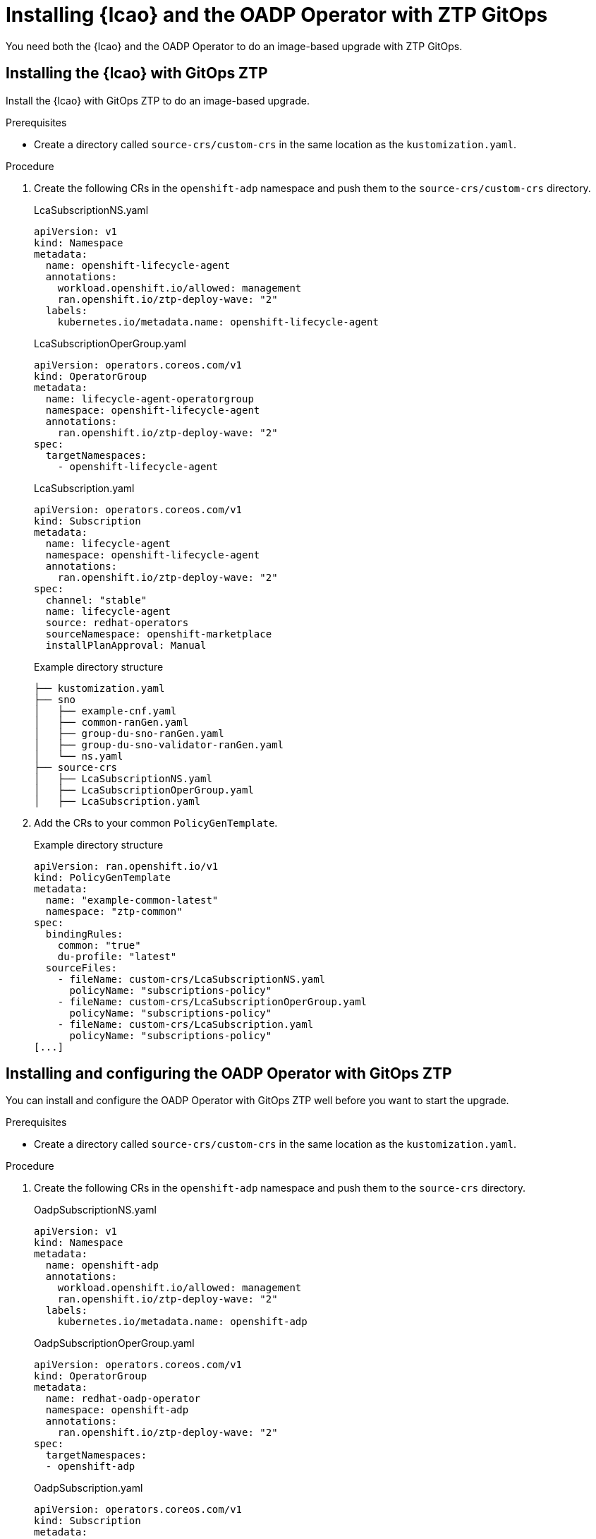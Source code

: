 // Module included in the following assemblies:
// * scalability_and_performance/ztp-image-based-upgrade.adoc

:_mod-docs-content-type: PROCEDURE
[id="zp-image-based-upgrade-installing-operators-with-gitops_{context}"]
= Installing {lcao} and the OADP Operator with ZTP GitOps

You need both the {lcao} and the OADP Operator to do an image-based upgrade with ZTP GitOps.

[id="zp-image-based-upgrade-installing-lcao-with-gitops_{context}"]
== Installing the {lcao} with GitOps ZTP

Install the {lcao} with GitOps ZTP to do an image-based upgrade.

.Prerequisites

* Create a directory called `source-crs/custom-crs` in the same location as the `kustomization.yaml`.

.Procedure

. Create the following CRs in the `openshift-adp` namespace and push them to the `source-crs/custom-crs` directory.
+
--
.LcaSubscriptionNS.yaml
[source,yaml]
----
apiVersion: v1
kind: Namespace
metadata:
  name: openshift-lifecycle-agent
  annotations:
    workload.openshift.io/allowed: management
    ran.openshift.io/ztp-deploy-wave: "2"
  labels:
    kubernetes.io/metadata.name: openshift-lifecycle-agent
----

.LcaSubscriptionOperGroup.yaml
[source,yaml]
----
apiVersion: operators.coreos.com/v1
kind: OperatorGroup
metadata:
  name: lifecycle-agent-operatorgroup
  namespace: openshift-lifecycle-agent
  annotations:
    ran.openshift.io/ztp-deploy-wave: "2"
spec:
  targetNamespaces:
    - openshift-lifecycle-agent
----

.LcaSubscription.yaml
[source,yaml]
----
apiVersion: operators.coreos.com/v1
kind: Subscription
metadata:
  name: lifecycle-agent
  namespace: openshift-lifecycle-agent
  annotations:
    ran.openshift.io/ztp-deploy-wave: "2"
spec:
  channel: "stable"
  name: lifecycle-agent
  source: redhat-operators
  sourceNamespace: openshift-marketplace
  installPlanApproval: Manual
----

.Example directory structure
[source,terminal]
----
├── kustomization.yaml
├── sno
│   ├── example-cnf.yaml
│   ├── common-ranGen.yaml
│   ├── group-du-sno-ranGen.yaml
│   ├── group-du-sno-validator-ranGen.yaml
│   └── ns.yaml
├── source-crs
│   ├── LcaSubscriptionNS.yaml
│   ├── LcaSubscriptionOperGroup.yaml
│   ├── LcaSubscription.yaml
----
--

. Add the CRs to your common `PolicyGenTemplate`.
+
.Example directory structure
[source,yaml]
----
apiVersion: ran.openshift.io/v1
kind: PolicyGenTemplate
metadata:
  name: "example-common-latest"
  namespace: "ztp-common"
spec:
  bindingRules:
    common: "true"
    du-profile: "latest"
  sourceFiles:
    - fileName: custom-crs/LcaSubscriptionNS.yaml
      policyName: "subscriptions-policy"
    - fileName: custom-crs/LcaSubscriptionOperGroup.yaml
      policyName: "subscriptions-policy"
    - fileName: custom-crs/LcaSubscription.yaml
      policyName: "subscriptions-policy"
[...]
----

[id="zp-image-based-upgrade-installing-oadp-with-gitops_{context}"]
== Installing and configuring the OADP Operator with GitOps ZTP

You can install and configure the OADP Operator with GitOps ZTP well before you want to start the upgrade.

.Prerequisites

* Create a directory called `source-crs/custom-crs` in the same location as the `kustomization.yaml`.

.Procedure

. Create the following CRs in the `openshift-adp` namespace and push them to the `source-crs` directory.
+
--
.OadpSubscriptionNS.yaml
[source,yaml]
----
apiVersion: v1
kind: Namespace
metadata:
  name: openshift-adp
  annotations:
    workload.openshift.io/allowed: management
    ran.openshift.io/ztp-deploy-wave: "2"
  labels:
    kubernetes.io/metadata.name: openshift-adp
----

.OadpSubscriptionOperGroup.yaml
[source,yaml]
----
apiVersion: operators.coreos.com/v1
kind: OperatorGroup
metadata:
  name: redhat-oadp-operator
  namespace: openshift-adp
  annotations:
    ran.openshift.io/ztp-deploy-wave: "2"
spec:
  targetNamespaces:
  - openshift-adp
----

.OadpSubscription.yaml
[source,yaml]
----
apiVersion: operators.coreos.com/v1
kind: Subscription
metadata:
  name: redhat-oadp-operator
  namespace: openshift-adp
  annotations:
    ran.openshift.io/ztp-deploy-wave: "2"
spec:
  channel: stable-1.3
  name: redhat-oadp-operator
  source: redhat-operators
  sourceNamespace: openshift-marketplace
  installPlanApproval: Manual
status:
  state: AtLatestKnown
----

.Example directory structure
[source,terminal]
----
├── kustomization.yaml
├── sno
│   ├── example-cnf.yaml
│   ├── common-ranGen.yaml
│   ├── group-du-sno-ranGen.yaml
│   ├── group-du-sno-validator-ranGen.yaml
│   └── ns.yaml
├── source-crs
│   ├── OadpSubscriptionNS.yaml
│   ├── OadpSubscriptionOperGroup.yaml
│   ├── OadpSubscription.yaml
----
--

. Add the CRs to your common `PolicyGenTemplate`.
+
.Example directory structure
+
[source,yaml]
----
apiVersion: ran.openshift.io/v1
kind: PolicyGenTemplate
metadata:
  name: "example-common-latest"
  namespace: "ztp-common"
spec:
  bindingRules:
    common: "true"
    du-profile: "latest"
  sourceFiles:
    - fileName: custom-crs/OadpSubscriptionNS.yaml
      policyName: "subscriptions-policy"
    - fileName: custom-crs/OadpSubscriptionOperGroup.yaml
      policyName: "subscriptions-policy"
    - fileName: custom-crs/OadpSubscription.yaml
      policyName: "subscriptions-policy"
[...]
----

. Create the `DataProtectionApplication` CR and the S3 secret.

.. Create the following CRs in your `source-crs/custom-crs` directory:
+
--
.DataProtectionApplication.yaml
[source,yaml]
----
apiVersion: oadp.openshift.io/v1
kind: DataProtectionApplication
metadata:
  name: dataprotectionapplication
  namespace: openshift-adp
  annotations:
    ran.openshift.io/ztp-deploy-wave: "100"
spec:
  configuration:
    restic:
      enable: false <1>
    velero:
      defaultPlugins:
        - aws
        - openshift
      resourceTimeout: 10m
  backupLocations:
    - velero:
        config:
          profile: "default"
          region: minio
          s3Url: <your_S3_URL> <2>
          insecureSkipTLSVerify: "true"
          s3ForcePathStyle: "true"
        provider: aws
        default: true
        credential:
          key: cloud
          name: cloud-credentials
        objectStorage:
          bucket: <your_bucket_name> <3>
          prefix: <cluster_name> <3>
status:
  conditions:
  - reason: Complete
    status: "True"
    type: Reconciled
----
<1> The `spec.configuration.restic.enable` field must be set to `false` for an image-based upgrade because persistent volume contents are retained and resued after the upgrade.
<2> Specify the URL for you S3-compatible bucket.
<3> The `bucket` and `prefix` fields are used to generate the name of your bucket and a subdirectory of your bucket. The combination of these values must be unique for each target cluster to avoid interference between them. To ensure a unique storage directory for each target cluster, you can use the {rh-rhacm} hub template function, for example, `prefix: {{hub .ManagedClusterName hub}}`.

.OadpSecret.yaml
[source,yaml]
----
apiVersion: v1
kind: Secret
metadata:
  name: cloud-credentials
  namespace: openshift-adp
  annotations:
    ran.openshift.io/ztp-deploy-wave: "100"
type: Opaque
----

.OadpBackupStorageLocationStatus.yaml
[source,yaml]
----
apiVersion: velero.io/v1
kind: BackupStorageLocation
metadata:
  namespace: openshift-adp
  annotations:
    ran.openshift.io/ztp-deploy-wave: "100"
status:
  phase: Available
----

The `OadpBackupStorageLocationStatus.yaml` CR verifies the availability of backup storage locations created by OADP.
--

.. Add the CRs to your site `PolicyGenTemplate` with overrides.
+
[source,yaml]
----
apiVersion: ran.openshift.io/v1
kind: PolicyGenTemplate
metadata:
  name: "example-cnf"
  namespace: "ztp-site"
spec:
  bindingRules:
    sites: "example-cnf"
    du-profile: "latest"
  mcp: "master"
  sourceFiles:
    ...
    - fileName: OadpSecret.yaml
      policyName: "config-policy"
      data:
        cloud: <your_credentials> <1>
    - fileName: DataProtectionApplication.yaml
      policyName: "config-policy"
      spec:
        backupLocations:
          - velero:
              config:
                region: minio
                s3Url: <your_S3_URL> <2>
              objectStorage:
                bucket: <your_bucket_name> <3>
                prefix: <cluster-name> <3>
    - fileName: OadpBackupStorageLocationStatus.yaml
      policyName: "config-policy"
----
<1> Specify your credentials for your OADP secret.
<2> Specify the URL of your S3-compatible bucket.
<3> The `bucket` and `prefix` fields are used to generate the name of your bucket and a subdirectory of your bucket. The combination of these values must be unique for each target cluster to avoid interference between them. To ensure a unique storage directory for each target cluster, you can use the {rh-rhacm} hub template function, for example, `prefix: {{hub .ManagedClusterName hub}}`.
